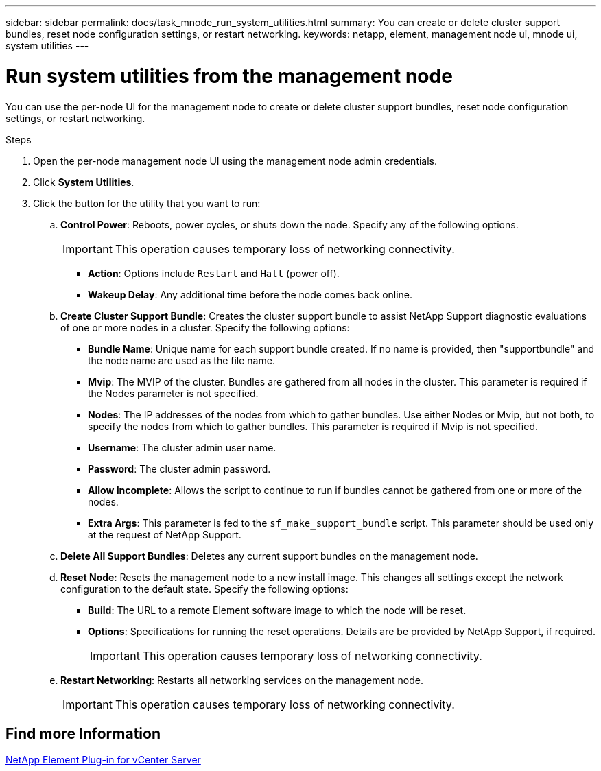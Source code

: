 ---
sidebar: sidebar
permalink: docs/task_mnode_run_system_utilities.html
summary: You can create or delete cluster support bundles, reset node configuration settings, or restart networking.
keywords: netapp, element, management node ui, mnode ui, system utilities
---

= Run system utilities from the management node

:hardbreaks:
:nofooter:
:icons: font
:linkattrs:
:imagesdir: ../media/

[.lead]
You can use the per-node UI for the management node to create or delete cluster support bundles, reset node configuration settings, or restart networking.

.Steps

. Open the per-node management node UI using the management node admin credentials.
. Click *System Utilities*.
. Click the button for the utility that you want to run:
+
.. *Control Power*: Reboots, power cycles, or shuts down the node. Specify any of the following options.
+
IMPORTANT: This operation causes temporary loss of networking connectivity.

+
** *Action*: Options include `Restart` and `Halt` (power off).
** *Wakeup Delay*: Any additional time before the node comes back online.
.. *Create Cluster Support Bundle*: Creates the cluster support bundle to assist NetApp Support diagnostic evaluations of one or more nodes in a cluster. Specify the following options:
+
* *Bundle Name*: Unique name for each support bundle created. If no name is provided, then "supportbundle" and the node name are used as the file name.
* *Mvip*: The MVIP of the cluster. Bundles are gathered from all nodes in the cluster. This parameter is required if the Nodes parameter is not specified.
* *Nodes*: The IP addresses of the nodes from which to gather bundles. Use either Nodes or Mvip, but not both, to specify the nodes from which to gather bundles. This parameter is required if Mvip is not specified.
* *Username*: The cluster admin user name.
* *Password*: The cluster admin password.
* *Allow Incomplete*: Allows the script to continue to run if bundles cannot be gathered from one or more of the nodes.
* *Extra Args*: This parameter is fed to the `sf_make_support_bundle` script. This parameter should be used only at the request of NetApp Support.
.. *Delete All Support Bundles*: Deletes any current support bundles on the management node.
.. *Reset Node*: Resets the management node to a new install image. This changes all settings except the network configuration to the default state. Specify the following options:
+
* *Build*: The URL to a remote Element software image to which the node will be reset.
* *Options*: Specifications for running the reset operations. Details are be provided by NetApp Support, if required.
+
IMPORTANT: This operation causes temporary loss of networking connectivity.

.. *Restart Networking*: Restarts all networking services on the management node.
+
IMPORTANT: This operation causes temporary loss of networking connectivity.

== Find more Information

https://docs.netapp.com/us-en/vcp/index.html[NetApp Element Plug-in for vCenter Server^]

